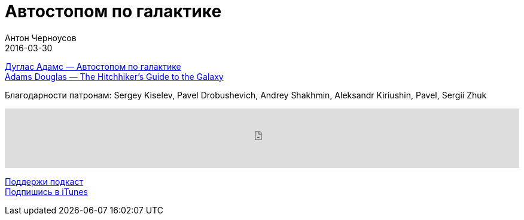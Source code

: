 = Автостопом по галактике
Антон Черноусов
2016-03-30
:jbake-type: post
:jbake-status: published
:jbake-tags: Подкаст, Фантастика
:jbake-summary: Каждый должен знать, где его полотенчико!


http://bit.ly/TastyBooks42[Дуглас Адамс — Автостопом по галактике] +
http://bit.ly/TastyBooks42en[Adams Douglas — The Hitchhiker’s Guide to the Galaxy]

Благодарности патронам: Sergey Kiselev, Pavel Drobushevich, Andrey Shakhmin, Aleksandr Kiriushin, Pavel, Sergii Zhuk

++++
<iframe src='https://www.podbean.com/media/player/p47sn-5df76b?from=yiiadmin' data-link='https://www.podbean.com/media/player/p47sn-5df76b?from=yiiadmin' height='100' width='100%' frameborder='0' scrolling='no' data-name='pb-iframe-player' ></iframe>
++++

http://bit.ly/TAOPpatron[Поддержи подкаст] +
http://bit.ly/tastybooks[Подпишись в iTunes]
